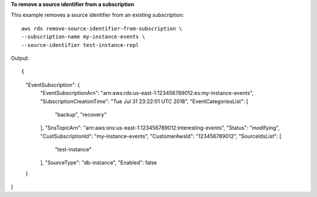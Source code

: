 **To remove a source identifier from a subscription**

This example removes a  source identifier from an existing subscription::

    aws rds remove-source-identifier-from-subscription \
    --subscription-name my-instance-events \
    --source-identifier test-instance-repl


Output::

{
    "EventSubscription": {
        "EventSubscriptionArn": "arn:aws:rds:us-east-1:123456789012:es:my-instance-events",
        "SubscriptionCreationTime": "Tue Jul 31 23:22:01 UTC 2018",
        "EventCategoriesList": [
            "backup",
            "recovery"
        ],
        "SnsTopicArn": "arn:aws:sns:us-east-1:123456789012:interesting-events",
        "Status": "modifying",
        "CustSubscriptionId": "my-instance-events",
        "CustomerAwsId": "123456789012",
        "SourceIdsList": [
            "test-instance"
        ],
        "SourceType": "db-instance",
        "Enabled": false
    }
}
